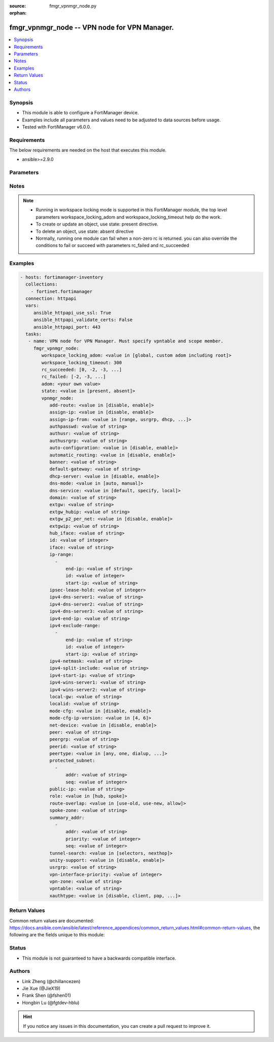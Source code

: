:source: fmgr_vpnmgr_node.py

:orphan:

.. _fmgr_vpnmgr_node:

fmgr_vpnmgr_node -- VPN node for VPN Manager.
+++++++++++++++++++++++++++++++++++++++++++++

.. versionadded:: 2.10

.. contents::
   :local:
   :depth: 1


Synopsis
--------

- This module is able to configure a FortiManager device.
- Examples include all parameters and values need to be adjusted to data sources before usage.
- Tested with FortiManager v6.0.0.


Requirements
------------
The below requirements are needed on the host that executes this module.

- ansible>=2.9.0



Parameters
----------

.. raw:: html

 <ul>
 <li><span class="li-head">workspace_locking_adom</span> - Acquire the workspace lock if FortiManager is running in workspace mode <span class="li-normal">type: str</span> <span class="li-required">required: false</span> <span class="li-normal"> choices: global, custom adom including root</span> </li>
 <li><span class="li-head">workspace_locking_timeout</span> - The maximum time in seconds to wait for other users to release workspace lock <span class="li-normal">type: integer</span> <span class="li-required">required: false</span>  <span class="li-normal">default: 300</span> </li>
 <li><span class="li-head">rc_succeeded</span> - The rc codes list with which the conditions to succeed will be overriden <span class="li-normal">type: list</span> <span class="li-required">required: false</span> </li>
 <li><span class="li-head">rc_failed</span> - The rc codes list with which the conditions to fail will be overriden <span class="li-normal">type: list</span> <span class="li-required">required: false</span> </li>
 <li><span class="li-head">state</span> - The directive to create, update or delete an object <span class="li-normal">type: str</span> <span class="li-required">required: true</span> <span class="li-normal"> choices: present, absent</span> </li>
 <li><span class="li-head">adom</span> - The parameter in requested url <span class="li-normal">type: str</span> <span class="li-required">required: true</span> </li>
 <li><span class="li-head">vpnmgr_node</span> - VPN node for VPN Manager. Must specify vpntable and scope member. <span class="li-normal">type: dict</span></li>
 <ul class="ul-self">
 <li><span class="li-head">add-route</span> - No description for the parameter <span class="li-normal">type: str</span>  <span class="li-normal">choices: [disable, enable]</span> </li>
 <li><span class="li-head">assign-ip</span> - No description for the parameter <span class="li-normal">type: str</span>  <span class="li-normal">choices: [disable, enable]</span> </li>
 <li><span class="li-head">assign-ip-from</span> - No description for the parameter <span class="li-normal">type: str</span>  <span class="li-normal">choices: [range, usrgrp, dhcp, name]</span> </li>
 <li><span class="li-head">authpasswd</span> - No description for the parameter <span class="li-normal">type: str</span></li>
 <li><span class="li-head">authusr</span> - No description for the parameter <span class="li-normal">type: str</span> </li>
 <li><span class="li-head">authusrgrp</span> - No description for the parameter <span class="li-normal">type: str</span> </li>
 <li><span class="li-head">auto-configuration</span> - No description for the parameter <span class="li-normal">type: str</span>  <span class="li-normal">choices: [disable, enable]</span> </li>
 <li><span class="li-head">automatic_routing</span> - No description for the parameter <span class="li-normal">type: str</span>  <span class="li-normal">choices: [disable, enable]</span> </li>
 <li><span class="li-head">banner</span> - No description for the parameter <span class="li-normal">type: str</span> </li>
 <li><span class="li-head">default-gateway</span> - No description for the parameter <span class="li-normal">type: str</span> </li>
 <li><span class="li-head">dhcp-server</span> - No description for the parameter <span class="li-normal">type: str</span>  <span class="li-normal">choices: [disable, enable]</span> </li>
 <li><span class="li-head">dns-mode</span> - No description for the parameter <span class="li-normal">type: str</span>  <span class="li-normal">choices: [auto, manual]</span> </li>
 <li><span class="li-head">dns-service</span> - No description for the parameter <span class="li-normal">type: str</span>  <span class="li-normal">choices: [default, specify, local]</span> </li>
 <li><span class="li-head">domain</span> - No description for the parameter <span class="li-normal">type: str</span> </li>
 <li><span class="li-head">extgw</span> - No description for the parameter <span class="li-normal">type: str</span> </li>
 <li><span class="li-head">extgw_hubip</span> - No description for the parameter <span class="li-normal">type: str</span> </li>
 <li><span class="li-head">extgw_p2_per_net</span> - No description for the parameter <span class="li-normal">type: str</span>  <span class="li-normal">choices: [disable, enable]</span> </li>
 <li><span class="li-head">extgwip</span> - No description for the parameter <span class="li-normal">type: str</span> </li>
 <li><span class="li-head">hub_iface</span> - No description for the parameter <span class="li-normal">type: str</span> </li>
 <li><span class="li-head">id</span> - No description for the parameter <span class="li-normal">type: int</span> </li>
 <li><span class="li-head">iface</span> - No description for the parameter <span class="li-normal">type: str</span> </li>
 <li><span class="li-head">ip-range</span> - No description for the parameter <span class="li-normal">type: array</span> <ul class="ul-self">
 <li><span class="li-head">end-ip</span> - No description for the parameter <span class="li-normal">type: str</span> </li>
 <li><span class="li-head">id</span> - No description for the parameter <span class="li-normal">type: int</span> </li>
 <li><span class="li-head">start-ip</span> - No description for the parameter <span class="li-normal">type: str</span> </li>
 </ul>
 <li><span class="li-head">ipsec-lease-hold</span> - No description for the parameter <span class="li-normal">type: int</span> </li>
 <li><span class="li-head">ipv4-dns-server1</span> - No description for the parameter <span class="li-normal">type: str</span> </li>
 <li><span class="li-head">ipv4-dns-server2</span> - No description for the parameter <span class="li-normal">type: str</span> </li>
 <li><span class="li-head">ipv4-dns-server3</span> - No description for the parameter <span class="li-normal">type: str</span> </li>
 <li><span class="li-head">ipv4-end-ip</span> - No description for the parameter <span class="li-normal">type: str</span> </li>
 <li><span class="li-head">ipv4-exclude-range</span> - No description for the parameter <span class="li-normal">type: array</span> <ul class="ul-self">
 <li><span class="li-head">end-ip</span> - No description for the parameter <span class="li-normal">type: str</span> </li>
 <li><span class="li-head">id</span> - No description for the parameter <span class="li-normal">type: int</span> </li>
 <li><span class="li-head">start-ip</span> - No description for the parameter <span class="li-normal">type: str</span> </li>
 </ul>
 <li><span class="li-head">ipv4-netmask</span> - No description for the parameter <span class="li-normal">type: str</span> </li>
 <li><span class="li-head">ipv4-split-include</span> - No description for the parameter <span class="li-normal">type: str</span> </li>
 <li><span class="li-head">ipv4-start-ip</span> - No description for the parameter <span class="li-normal">type: str</span> </li>
 <li><span class="li-head">ipv4-wins-server1</span> - No description for the parameter <span class="li-normal">type: str</span> </li>
 <li><span class="li-head">ipv4-wins-server2</span> - No description for the parameter <span class="li-normal">type: str</span> </li>
 <li><span class="li-head">local-gw</span> - No description for the parameter <span class="li-normal">type: str</span> </li>
 <li><span class="li-head">localid</span> - No description for the parameter <span class="li-normal">type: str</span> </li>
 <li><span class="li-head">mode-cfg</span> - No description for the parameter <span class="li-normal">type: str</span>  <span class="li-normal">choices: [disable, enable]</span> </li>
 <li><span class="li-head">mode-cfg-ip-version</span> - No description for the parameter <span class="li-normal">type: str</span>  <span class="li-normal">choices: [4, 6]</span> </li>
 <li><span class="li-head">net-device</span> - No description for the parameter <span class="li-normal">type: str</span>  <span class="li-normal">choices: [disable, enable]</span> </li>
 <li><span class="li-head">peer</span> - No description for the parameter <span class="li-normal">type: str</span> </li>
 <li><span class="li-head">peergrp</span> - No description for the parameter <span class="li-normal">type: str</span> </li>
 <li><span class="li-head">peerid</span> - No description for the parameter <span class="li-normal">type: str</span> </li>
 <li><span class="li-head">peertype</span> - No description for the parameter <span class="li-normal">type: str</span>  <span class="li-normal">choices: [any, one, dialup, peer, peergrp]</span> </li>
 <li><span class="li-head">protected_subnet</span> - No description for the parameter <span class="li-normal">type: array</span> <ul class="ul-self">
 <li><span class="li-head">addr</span> - No description for the parameter <span class="li-normal">type: str</span> </li>
 <li><span class="li-head">seq</span> - No description for the parameter <span class="li-normal">type: int</span> </li>
 </ul>
 <li><span class="li-head">public-ip</span> - No description for the parameter <span class="li-normal">type: str</span> </li>
 <li><span class="li-head">role</span> - No description for the parameter <span class="li-normal">type: str</span>  <span class="li-normal">choices: [hub, spoke]</span> </li>
 <li><span class="li-head">route-overlap</span> - No description for the parameter <span class="li-normal">type: str</span>  <span class="li-normal">choices: [use-old, use-new, allow]</span> </li>
 <li><span class="li-head">spoke-zone</span> - No description for the parameter <span class="li-normal">type: str</span> </li>
 <li><span class="li-head">summary_addr</span> - No description for the parameter <span class="li-normal">type: array</span> <ul class="ul-self">
 <li><span class="li-head">addr</span> - No description for the parameter <span class="li-normal">type: str</span> </li>
 <li><span class="li-head">priority</span> - No description for the parameter <span class="li-normal">type: int</span> </li>
 <li><span class="li-head">seq</span> - No description for the parameter <span class="li-normal">type: int</span> </li>
 </ul>
 <li><span class="li-head">tunnel-search</span> - No description for the parameter <span class="li-normal">type: str</span>  <span class="li-normal">choices: [selectors, nexthop]</span> </li>
 <li><span class="li-head">unity-support</span> - No description for the parameter <span class="li-normal">type: str</span>  <span class="li-normal">choices: [disable, enable]</span> </li>
 <li><span class="li-head">usrgrp</span> - No description for the parameter <span class="li-normal">type: str</span> </li>
 <li><span class="li-head">vpn-interface-priority</span> - No description for the parameter <span class="li-normal">type: int</span> </li>
 <li><span class="li-head">vpn-zone</span> - No description for the parameter <span class="li-normal">type: str</span> </li>
 <li><span class="li-head">vpntable</span> - No description for the parameter <span class="li-normal">type: str</span> </li>
 <li><span class="li-head">xauthtype</span> - No description for the parameter <span class="li-normal">type: str</span>  <span class="li-normal">choices: [disable, client, pap, chap, auto]</span> </li>
 </ul>
 </ul>






Notes
-----
.. note::

   - Running in workspace locking mode is supported in this FortiManager module, the top level parameters workspace_locking_adom and workspace_locking_timeout help do the work.

   - To create or update an object, use state: present directive.

   - To delete an object, use state: absent directive

   - Normally, running one module can fail when a non-zero rc is returned. you can also override the conditions to fail or succeed with parameters rc_failed and rc_succeeded

Examples
--------

.. code-block:: yaml+jinja

 - hosts: fortimanager-inventory
   collections:
     - fortinet.fortimanager
   connection: httpapi
   vars:
      ansible_httpapi_use_ssl: True
      ansible_httpapi_validate_certs: False
      ansible_httpapi_port: 443
   tasks:
    - name: VPN node for VPN Manager. Must specify vpntable and scope member.
      fmgr_vpnmgr_node:
         workspace_locking_adom: <value in [global, custom adom including root]>
         workspace_locking_timeout: 300
         rc_succeeded: [0, -2, -3, ...]
         rc_failed: [-2, -3, ...]
         adom: <your own value>
         state: <value in [present, absent]>
         vpnmgr_node:
            add-route: <value in [disable, enable]>
            assign-ip: <value in [disable, enable]>
            assign-ip-from: <value in [range, usrgrp, dhcp, ...]>
            authpasswd: <value of string>
            authusr: <value of string>
            authusrgrp: <value of string>
            auto-configuration: <value in [disable, enable]>
            automatic_routing: <value in [disable, enable]>
            banner: <value of string>
            default-gateway: <value of string>
            dhcp-server: <value in [disable, enable]>
            dns-mode: <value in [auto, manual]>
            dns-service: <value in [default, specify, local]>
            domain: <value of string>
            extgw: <value of string>
            extgw_hubip: <value of string>
            extgw_p2_per_net: <value in [disable, enable]>
            extgwip: <value of string>
            hub_iface: <value of string>
            id: <value of integer>
            iface: <value of string>
            ip-range:
              -
                  end-ip: <value of string>
                  id: <value of integer>
                  start-ip: <value of string>
            ipsec-lease-hold: <value of integer>
            ipv4-dns-server1: <value of string>
            ipv4-dns-server2: <value of string>
            ipv4-dns-server3: <value of string>
            ipv4-end-ip: <value of string>
            ipv4-exclude-range:
              -
                  end-ip: <value of string>
                  id: <value of integer>
                  start-ip: <value of string>
            ipv4-netmask: <value of string>
            ipv4-split-include: <value of string>
            ipv4-start-ip: <value of string>
            ipv4-wins-server1: <value of string>
            ipv4-wins-server2: <value of string>
            local-gw: <value of string>
            localid: <value of string>
            mode-cfg: <value in [disable, enable]>
            mode-cfg-ip-version: <value in [4, 6]>
            net-device: <value in [disable, enable]>
            peer: <value of string>
            peergrp: <value of string>
            peerid: <value of string>
            peertype: <value in [any, one, dialup, ...]>
            protected_subnet:
              -
                  addr: <value of string>
                  seq: <value of integer>
            public-ip: <value of string>
            role: <value in [hub, spoke]>
            route-overlap: <value in [use-old, use-new, allow]>
            spoke-zone: <value of string>
            summary_addr:
              -
                  addr: <value of string>
                  priority: <value of integer>
                  seq: <value of integer>
            tunnel-search: <value in [selectors, nexthop]>
            unity-support: <value in [disable, enable]>
            usrgrp: <value of string>
            vpn-interface-priority: <value of integer>
            vpn-zone: <value of string>
            vpntable: <value of string>
            xauthtype: <value in [disable, client, pap, ...]>



Return Values
-------------


Common return values are documented: https://docs.ansible.com/ansible/latest/reference_appendices/common_return_values.html#common-return-values, the following are the fields unique to this module:


.. raw:: html

 <ul>
 <li> <span class="li-return">request_url</span> - The full url requested <span class="li-normal">returned: always</span> <span class="li-normal">type: str</span> <span class="li-normal">sample: /sys/login/user</span></li>
 <li> <span class="li-return">response_code</span> - The status of api request <span class="li-normal">returned: always</span> <span class="li-normal">type: int</span> <span class="li-normal">sample: 0</span></li>
 <li> <span class="li-return">response_message</span> - The descriptive message of the api response <span class="li-normal">returned: always</span> <span class="li-normal">type: str</span> <span class="li-normal">sample: OK</li>
 <li> <span class="li-return">response_data</span> - The data body of the api response <span class="li-normal">returned: optional</span> <span class="li-normal">type: list or dict</span></li>
 </ul>





Status
------

- This module is not guaranteed to have a backwards compatible interface.


Authors
-------

- Link Zheng (@chillancezen)
- Jie Xue (@JieX19)
- Frank Shen (@fshen01)
- Hongbin Lu (@fgtdev-hblu)


.. hint::

    If you notice any issues in this documentation, you can create a pull request to improve it.



